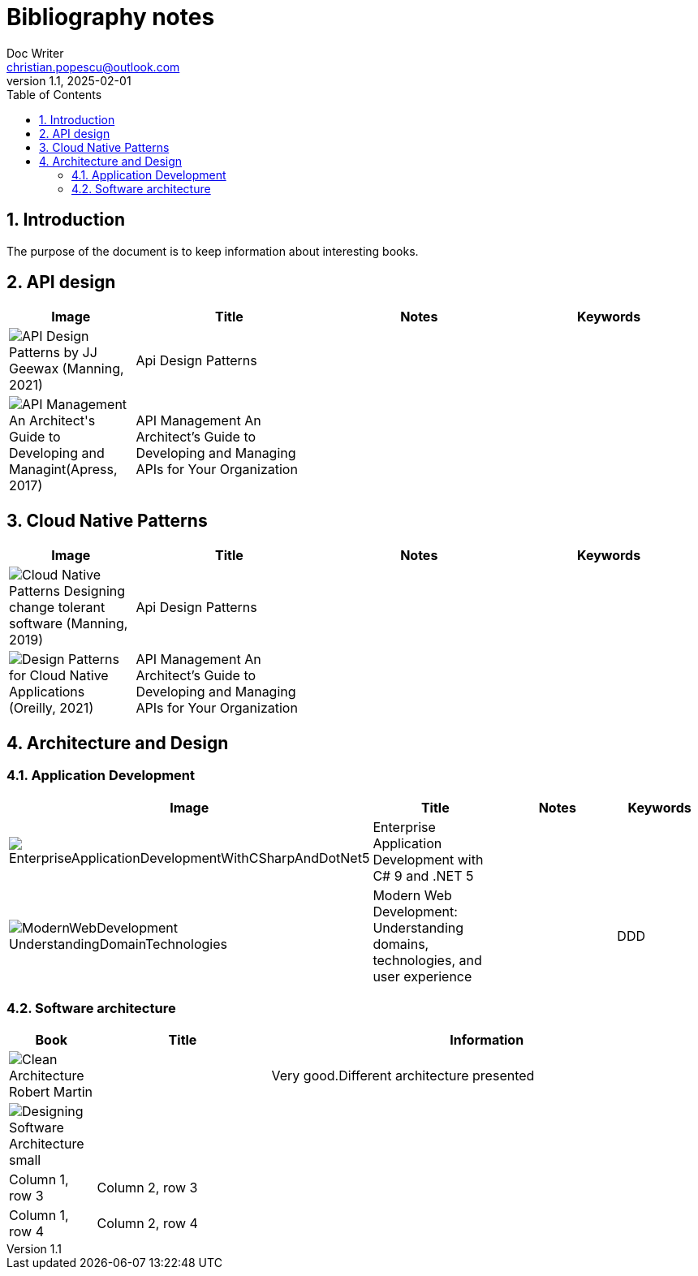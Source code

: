 = Bibliography notes
Doc Writer <christian.popescu@outlook.com>
v 1.1, 2025-02-01
:sectnums:
:toc:
:toclevels: 5
:pdf-page-size: A3

== Introduction

The purpose of the document is to keep information about interesting books.


== API design

[cols="2,3,3,3"]
|===
| Image | Title  | Notes | Keywords

a|image::img/API Design Patterns by JJ Geewax (Manning, 2021).png[]
|Api Design Patterns
|
|

a|image::img/API Management_ An Architect's Guide to Developing and Managint(Apress, 2017).png[]
|API Management An Architect’s Guide to Developing and Managing APIs for Your
Organization
|
|

|===

== Cloud Native Patterns

[cols="2,3,3,3"]
|===
| Image | Title  | Notes | Keywords

a|image::img/Cloud Native Patterns Designing change-tolerant software (Manning, 2019).png[]
|Api Design Patterns
|
|

a|image::img/Design Patterns for Cloud Native Applications (Oreilly, 2021).png[]
|API Management An Architect’s Guide to Developing and Managing APIs for Your
Organization
|
|

|===

== Architecture and Design


=== Application Development

[cols="2,3,4,2"]
|===
| Image | Title  | Notes | Keywords

a|image::img/EnterpriseApplicationDevelopmentWithCSharpAndDotNet5.png[]
|Enterprise Application
Development with C# 9 and
.NET 5
|
|

a|image::img/ModernWebDevelopment-UnderstandingDomainTechnologies.png[]
|Modern Web Development: Understanding domains, technologies, and user experience
|
| DDD

|===



=== Software architecture

[cols="1,2,5"]
|===
|Book | Title | Information

a|image::img/Clean_Architecture-Robert_Martin.png[]
|
| Very good.Different architecture presented

a|image::img/Designing_Software_Architecture_small.png[]
|
|

|Column 1, row 3
|Column 2, row 3
|

|Column 1, row 4
|Column 2, row 4
|
|===





